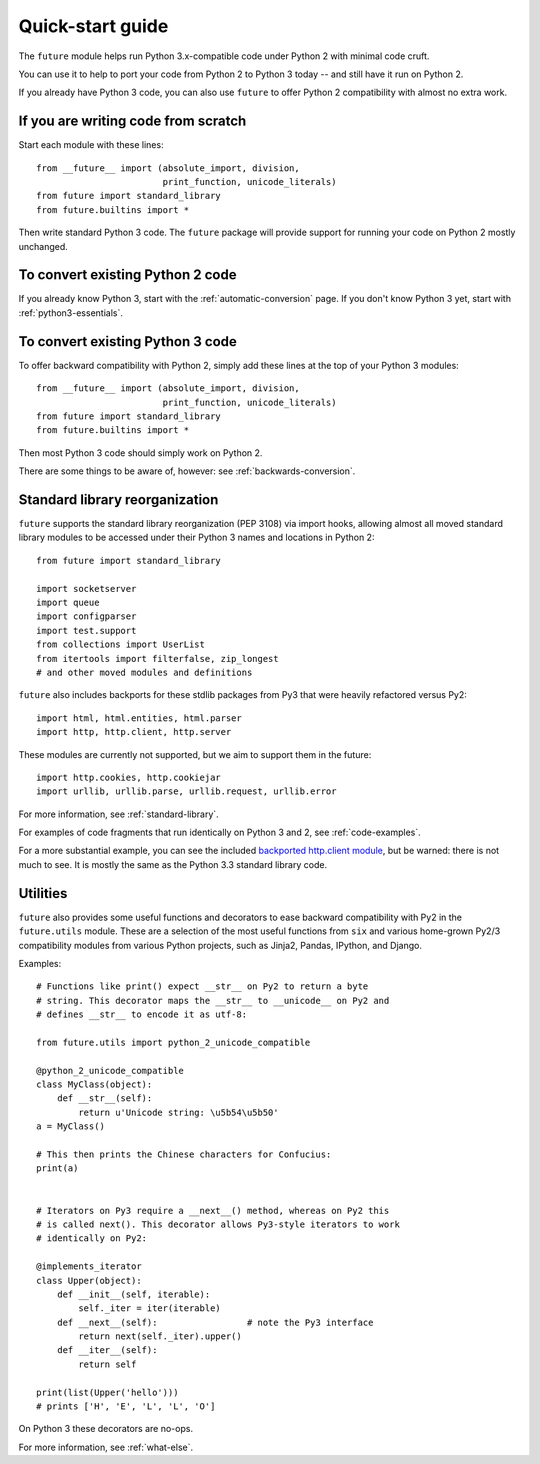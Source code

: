 .. _quickstart-guide:

Quick-start guide
=================

The ``future`` module helps run Python 3.x-compatible code under Python 2
with minimal code cruft.

You can use it to help to port your code from Python 2 to Python 3 today -- and
still have it run on Python 2.

If you already have Python 3 code, you can also use ``future`` to offer Python 2
compatibility with almost no extra work.


If you are writing code from scratch
------------------------------------

Start each module with these lines::

    from __future__ import (absolute_import, division,
                            print_function, unicode_literals)
    from future import standard_library
    from future.builtins import *

Then write standard Python 3 code. The ``future`` package will provide support
for running your code on Python 2 mostly unchanged.


To convert existing Python 2 code
---------------------------------

If you already know Python 3, start with the :ref:`automatic-conversion` page.
If you don't know Python 3 yet, start with :ref:`python3-essentials`.


To convert existing Python 3 code
---------------------------------

To offer backward compatibility with Python 2, simply add these lines
at the top of your Python 3 modules::

    from __future__ import (absolute_import, division,
                            print_function, unicode_literals)
    from future import standard_library
    from future.builtins import *
    
Then most Python 3 code should simply work on Python 2.

There are some things to be aware of, however: see :ref:`backwards-conversion`.


Standard library reorganization
-------------------------------

``future`` supports the standard library reorganization (PEP 3108)
via import hooks, allowing almost all moved standard library modules to be
accessed under their Python 3 names and locations in Python 2::
    
    from future import standard_library
    
    import socketserver
    import queue
    import configparser
    import test.support
    from collections import UserList
    from itertools import filterfalse, zip_longest
    # and other moved modules and definitions

``future`` also includes backports for these stdlib packages from Py3 that were
heavily refactored versus Py2::
    
    import html, html.entities, html.parser
    import http, http.client, http.server

These modules are currently not supported, but we aim to support them in the
future::
    
    import http.cookies, http.cookiejar
    import urllib, urllib.parse, urllib.request, urllib.error


For more information, see :ref:`standard-library`.


For examples of code fragments that run identically on Python 3 and 2, see
:ref:`code-examples`.

For a more substantial example, you can see the included `backported http.client module
<https://github.com/edschofield/python-future/blob/master/future/standard_library/http/client.py>`_,
but be warned: there is not much to see. It is mostly the same as the Python
3.3 standard library code.
    

.. _utilities-guide:
Utilities
---------

``future`` also provides some useful functions and decorators to ease backward
compatibility with Py2 in the ``future.utils`` module. These are a selection
of the most useful functions from ``six`` and various home-grown Py2/3
compatibility modules from various Python projects, such as Jinja2, Pandas,
IPython, and Django.

Examples::

    # Functions like print() expect __str__ on Py2 to return a byte
    # string. This decorator maps the __str__ to __unicode__ on Py2 and
    # defines __str__ to encode it as utf-8:

    from future.utils import python_2_unicode_compatible

    @python_2_unicode_compatible
    class MyClass(object):
        def __str__(self):
            return u'Unicode string: \u5b54\u5b50'
    a = MyClass()

    # This then prints the Chinese characters for Confucius:
    print(a)


    # Iterators on Py3 require a __next__() method, whereas on Py2 this
    # is called next(). This decorator allows Py3-style iterators to work
    # identically on Py2:

    @implements_iterator
    class Upper(object):
        def __init__(self, iterable):
            self._iter = iter(iterable)
        def __next__(self):                 # note the Py3 interface
            return next(self._iter).upper()
        def __iter__(self):
            return self

    print(list(Upper('hello')))
    # prints ['H', 'E', 'L', 'L', 'O']

On Python 3 these decorators are no-ops.


For more information, see :ref:`what-else`.


